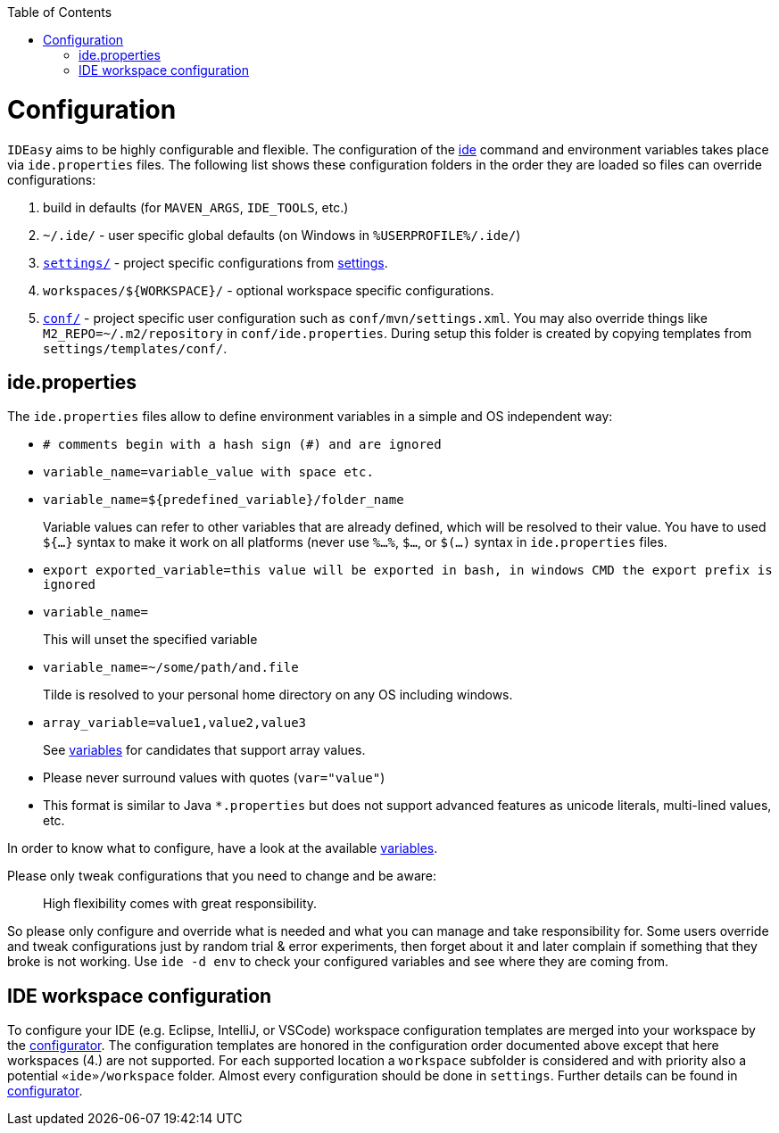:toc:
toc::[]

= Configuration

`IDEasy` aims to be highly configurable and flexible.
The configuration of the link:cli.adoc[ide] command and environment variables takes place via `ide.properties` files.
The following list shows these configuration folders in the order they are loaded so files can override configurations:

1. build in defaults (for `MAVEN_ARGS`, `IDE_TOOLS`, etc.)
2. `~/.ide/` - user specific global defaults (on Windows in `%USERPROFILE%/.ide/`)
3. `https://github.com/devonfw/ide-settings/blob/main/[settings/]` - project specific configurations from link:settings.adoc[settings].
4. `workspaces/${WORKSPACE}/` - optional workspace specific configurations.
5. `https://github.com/devonfw/ide-settings/blob/main/templates/conf/[conf/]` - project specific user configuration such as `conf/mvn/settings.xml`.
You may also override things like `M2_REPO=~/.m2/repository` in `conf/ide.properties`.
During setup this folder is created by copying templates from `settings/templates/conf/`.

== ide.properties

The `ide.properties` files allow to define environment variables in a simple and OS independent way:

* `# comments begin with a hash sign (#) and are ignored`
* `variable_name=variable_value with space etc.`
* `variable_name=${predefined_variable}/folder_name`
+
Variable values can refer to other variables that are already defined, which will be resolved to their value.
You have to used `${...}` syntax to make it work on all platforms (never use `%...%`, `$...`, or `$(...)` syntax in `ide.properties` files.
* `export exported_variable=this value will be exported in bash, in windows CMD the export prefix is ignored`
* `variable_name=`
+
This will unset the specified variable
* `variable_name=~/some/path/and.file`
+
Tilde is resolved to your personal home directory on any OS including windows.
* `array_variable=value1,value2,value3`
+
See link:variables.adoc[variables] for candidates that support array values.
* Please never surround values with quotes (`var="value"`)
* This format is similar to Java `*.properties` but does not support advanced features as unicode literals, multi-lined values, etc.

In order to know what to configure, have a look at the available link:variables.adoc[variables].

Please only tweak configurations that you need to change and be aware:

> High flexibility comes with great responsibility.

So please only configure and override what is needed and what you can manage and take responsibility for.
Some users override and tweak configurations just by random trial & error experiments, then forget about it and later complain if something that they broke is not working.
Use `ide -d env` to check your configured variables and see where they are coming from.

== IDE workspace configuration

To configure your IDE (e.g. Eclipse, IntelliJ, or VSCode) workspace configuration templates are merged into your workspace by the link:configurator.adoc[configurator].
The configuration templates are honored in the configuration order documented above except that here workspaces (4.) are not supported.
For each supported location a `workspace` subfolder is considered and with priority also a potential `«ide»/workspace` folder.
Almost every configuration should be done in `settings`.
Further details can be found in link:configurator.adoc[configurator].
